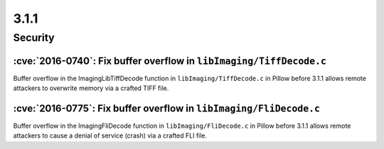 3.1.1
-----

Security
========

:cve:`2016-0740`: Fix buffer overflow in ``libImaging/TiffDecode.c``
^^^^^^^^^^^^^^^^^^^^^^^^^^^^^^^^^^^^^^^^^^^^^^^^^^^^^^^^^^^^^^^^^^^^

Buffer overflow in the ImagingLibTiffDecode function in
``libImaging/TiffDecode.c`` in Pillow before 3.1.1 allows remote attackers to
overwrite memory via a crafted TIFF file.

:cve:`2016-0775`: Fix buffer overflow in ``libImaging/FliDecode.c``
^^^^^^^^^^^^^^^^^^^^^^^^^^^^^^^^^^^^^^^^^^^^^^^^^^^^^^^^^^^^^^^^^^^

Buffer overflow in the ImagingFliDecode function in ``libImaging/FliDecode.c``
in Pillow before 3.1.1 allows remote attackers to cause a denial of service
(crash) via a crafted FLI file.
